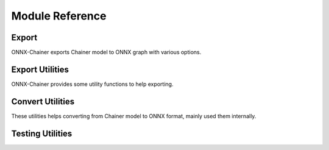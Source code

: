 .. _module:

Module Reference
================

.. module:: onnx_chainer

Export
------

ONNX-Chainer exports Chainer model to ONNX graph with various options.


.. autosummary::
   :toctree: generated/
   :nosignatures:

   onnx_chainer.export
   onnx_chainer.export_testcase


Export Utilities
----------------

ONNX-Chainer provides some utility functions to help exporting.

.. autosummary::
   :toctree: generated/
   :nosignatures:

   onnx_chainer.replace_func.fake_as_funcnode
   onnx_chainer.replace_func.as_funcnode


Convert Utilities
-----------------

These utilities helps converting from Chainer model to ONNX format, mainly used them internally.

.. autosummary::
   :toctree: generated/
   :nosignatures:

   onnx_chainer.context.Context


.. autosummary::
   :toctree: generated/
   :nosignatures:

   onnx_chainer.onnx_helper.GraphBuilder
   onnx_chainer.onnx_helper.set_func_name
   onnx_chainer.onnx_helper.get_func_name
   onnx_chainer.onnx_helper.make_node
   onnx_chainer.onnx_helper.write_tensor_pb
   onnx_chainer.onnx_helper.cleanse_param_name


Testing Utilities
-----------------

.. autosummary::
   :toctree: generated/
   :nosignatures:

   onnx_chainer.testing.input_generator.increasing
   onnx_chainer.testing.input_generator.nonzero_increasing
   onnx_chainer.testing.input_generator.positive_increasing



